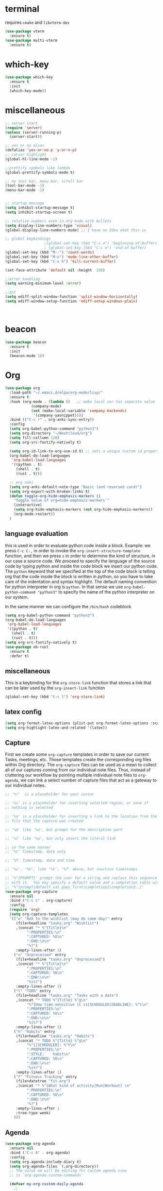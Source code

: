 * terminal
requires =cmake= and =libvterm-dev=
#+begin_src emacs-lisp
  (use-package vterm
    :ensure t)
  (use-package multi-vterm
    :ensure t)
#+end_src
* which-key
#+begin_src emacs-lisp
  (use-package which-key
    :ensure t
    :init
    (which-key-mode)) 
#+end_src
* miscellaneous
#+begin_src emacs-lisp
  ;; server start
  (require 'server)
  (unless (server-running-p)
    (server-start))

  ;; yes or no alias
  (defalias 'yes-or-no-p 'y-or-n-p)
  ;; cursor highlight
  (global-hl-line-mode -1)

  ;;prettify symbols like lambda
  (global-prettify-symbols-mode t)

  ;; no tool bar, menu bar, scroll bar
  (tool-bar-mode -1) 
  (menu-bar-mode -1) 


  ;; startup message
  (setq inhibit-startup-message t)
  (setq inhibit-startup-screen t)

  ;; relative numbers even in org mode with bullets 
  (setq display-line-numbers-type 'visual)
  (global-display-line-numbers-mode) ;; I have no Idea what this is

  ;; global keybindings
  					;(global-set-key (kbd "C-c a") 'beginning-of-buffer)
  					; (global-set-key (kbd "C-c e") 'end-of-buffer)
  (global-set-key (kbd "M--") 'count-words)
  (global-set-key (kbd "M-o") 'mode-line-other-buffer)
  (global-set-key (kbd "C-x k") 'kill-current-buffer)

  (set-face-attribute 'default nil :height  150)

  ;;error handling
  (setq warning-minimum-level :error)

  ;;git
  (setq ediff-split-window-function 'split-window-horizontally)
  (setq ediff-window-setup-function 'ediff-setup-windows-plain)



#+end_src
* beacon 
#+begin_src emacs-lisp
  (use-package beacon
    :ensure t
    :init 
    (beacon-mode 1))
#+end_src
* Org
#+begin_src emacs-lisp
  (use-package org
    :load-path "~/.emacs.d/elpa/org-mode/lisp/"
    :ensure t
    :hook (org-mode . (lambda ()   ;; make local var has separate value  in the current buffer
  		      (company-mode)
  		      (set (make-local-variable 'company-backends)
  			   '(company-yasnippet))))
    :bind (("C-c r" . org-anki-sync-entry))
    :config
    (setq org-babel-python-command "python3")
    (setq org-directory "~/Nextcloud/org")
    (setq fill-collumn 120)
    (setq org-src-fontify-natively t)
    
    (setq org-id-link-to-org-use-id t) ;; sets a unique custom id property under header when `org-store-link' is invoked
    (org-babel-do-load-languages
     'org-babel-load-languages
     '((python . t) 
       (shell . t)
       (rust . t)))
    
    ;; org anki
    (setq org-anki-default-note-type "Basic (and reversed card)")
    (setq org-export-with-broken-links t)    
    (defun toggle-org-hide-emphasis-markers ()
      "Toggle value of org=hide-emphasis-markers`"
      (interactive)
      (setq org-hide-emphasis-markers (not org-hide-emphasis-markers))
      (org-mode-restart))
    )
#+end_src
** language evaluation
this is used in order to evaluate python code inside a block.
Example: we press ~C-c C-,~ in order to invoke the
~org-insert-structure-template~ function, and then we press ~s~ in
order to determine the kind of structure, in our case a source code.
We proceed to specify the language of the source code by typing python
and inside the code block we insert our python code.  The ~python~
keyword that we specified at the top of the code block is telling org
that the code inside the block is written in python, so you have to
take care of the indentation and syntax highlight.  The default naming
convention for python interpreter in org is ~python~. In that sense we
use ~org-babel-python-command "python3"~ to  specify the name
of the python interpreter on our system.

In the same manner we can configure the ~/bin/bash~ codeblock
#+begin_src emacs-lisp
  (setq org-babel-python-command "python3")
  (org-babel-do-load-languages
   'org-babel-load-languages
   '((python . t) 
     (shell . t)
     (rust . t)))
  (setq org-src-fontify-natively t)
  (use-package ob-rust
    :ensure t
    :defer t)
#+end_src
** miscellaneous
This is a keybinding for the ~org-store-link~ function that stores a
link that can be later used by the ~org-insert-link~ function 
#+begin_src emacs-lisp
  (global-set-key (kbd "C-c l") 'org-store-link)
#+end_src

** latex config
#+begin_src emacs-lisp
  (setq org-format-latex-options (plist-put org-format-latex-options :scale 2.0))
  (setq org-highlight-latex-and-related '(latex))
#+end_src
** Capture
:PROPERTIES:
:ID:       cd548a7a-a6fc-4a1c-97d5-5137561e5089
:END:
First we create some =org-capture= templates in order to save our
current Tasks, meetings, etc.  Those templates create the
corresponding org files within Org directory.  The
=org-capture= files can be used as a mean to collect all of our
captures coming from our individual note files.  Thus, instead of
cluttering our workflow by pointing multiple individual note files to
=org-agenda=, we can link a select number of capture files that act as
a gateway to our individual notes. 

#+begin_src emacs-lisp
  ;; '%?'  is a placeholder for your cursor

  ;; '%i' is a placeholder for inserting selected region, or none if
  ;; nothing is selected

  ;; '%a' is a placeholder for inserting a link to the location from the
  ;; file that the capture was created

  ;; '%A' like '%a', but prompt for the description part

  ;; '%l' like '%a', but only insert the literal link

  ;; in the same manner
  ;; '%t' Timestamp, date only

  ;; '%T' Timestamp, date and time

  ;; '%u', '%U', like '%t', '%T' above, but inactive timestamps

  ;; '%^{PROMPT}' prompt the user for a string and replace this sequence
  ;; with it.  You may specify a default value and a completion table with
  ;; '%^{prompt|default_val_goes_first|completion2|completion3..}'
  (use-package org-capture
    :ensure nil
    :bind ("C-c c" . org-capture)
    :config
    (require 'org)
    (setq org-capture-templates
  	`(("w" "Add to the wishlist (may do some day)" entry
  	   (file+headline "tasks.org" "Wishlist")
  	   ,(concat "* %^{Title}\n"
  		    ":PROPERTIES:\n"
  		    ":CAPTURED: %U\n"
  		    ":END:\n\n"
  		    "%?")
  	   :empty-lines-after 1)
  	  ("u" "Unprocessed" entry
  	   (file+headline "tasks.org" "Unprocessed")
  	   ,(concat "* %^{Title}\n"
  		    ":PROPERTIES:\n"
  		    ":CAPTURED: %U\n"
  		    ":END:\n\n"
  		    "%i%?")
  	   :empty-lines-after 1)
  	  ("t" "TODO" entry
  	   (file+headline "tasks.org" "Tasks with a date")
  	   ,(concat "* TODO %^{Title} %^g\n"
  		    "%^{How time sensitive it is|SCHEDULED|DEADLINE}: %^t\n"
  		    ":PROPERTIES:\n"
  		    ":CAPTURED: %U\n"
  		    ":END:\n\n"
  		    "%i%?")
  	   :empty-lines-after 1)
  	  ("h" "Habits" entry
  	   (file+headline "tasks.org" "Habits")
  	   ,(concat "* TODO %^{Title} %^g\n"
  		    "%^{|SCHEDULED}: %^t\n"
  		    ":PROPERTIES:\n"
  		    ":STYLE:    habit\n"
  		    ":CAPTURED: %U\n"
  		    ":END:\n\n"
  		    "%i%?")
  	   :empty-lines-after 1)
  	  ("f" "Fitness Tracking" entry
  	   (file+datetree "fit.org")
  	   ,(concat "* %^{What kind of activity|Run|Workout} \n"		    
  		    ":PROPERTIES:\n"
  		    ":CAPTURED: %U\n"
  		    ":END:\n\n"
  		    "%?")
  	   :empty-lines-after 1
  	   :tree-type week)
  	  )))
#+end_src
** Agenda
#+begin_src emacs-lisp
  (use-package org-agenda
    :ensure nil
    :bind ("C-c A" . org-agenda)
    :config
    (setq org-agenda-include-diary t)
    (setq org-agenda-files `(,org-directory))
    ;; The value we will be editing for custom agenda view
    ;; is `org-agenda-custom-commands'

    (defvar my-org-custom-daily-agenda
      ;;
      ;; tags-todo "+PRIORITY=\"A\""
      ;;
      ;; So we match everything and then skip entries with
      ;; `org-agenda-skip-function'.
      `((tags-todo "*"
  		 ((org-agenda-overriding-header "Important tasks without a date\n")
  		  (org-agenda-skip-function '(org-agenda-skip-if nil '(timestamp)))
  		  (org-agenda-skip-function
  		   `(org-agenda-skip-entry-if
  		     'notregexp ,(format "\\[#%s\\]" (char-to-string org-priority-highest))))
  		  (org-agenda-block-separator nil)))
        (agenda "" ((org-agenda-overriding-header "\nPending scheduled tasks")
  		  (org-agenda-time-grid nil)
  		  (org-agenda-start-on-weekday nil)
  		  (org-agenda-span 1)
  		  (org-agenda-show-all-dates nil)
  		  (org-scheduled-past-days 365)
  		  ;; Excludes today's scheduled items
  		  (org-scheduled-delay-days 1)
  		  (org-agenda-block-separator nil)
  		  (org-agenda-entry-types '(:scheduled))
  		  (org-agenda-skip-function '(org-agenda-skip-entry-if 'todo 'done))
  		  (org-agenda-skip-function '(org-agenda-skip-entry-if 'regexp "routine"))
  		  (org-agenda-day-face-function (lambda (date) 'org-agenda-date))
  		  (org-agenda-format-date "")))
        (agenda "" ((org-agenda-overriding-header "\nToday's agenda\n")
  		  (org-agenda-span 1)
  		  (org-deadline-warning-days 0)
  		  (org-agenda-block-separator nil)
  		  (org-scheduled-past-days 0)
  		  (org-agenda-skip-function '(org-agenda-skip-entry-if 'regexp "routine"))
  		  ;; We don't need the `org-agenda-date-today'
  		  ;; highlight because that only has a practical
  		  ;; utility in multi-day views.
  		  (org-agenda-day-face-function (lambda (date) 'org-agenda-date))
  		  (org-agenda-format-date "%A %-e %B %Y")))
        (agenda "" ((org-agenda-overriding-header "\nNext three days\n")
  		  (org-agenda-start-on-weekday nil)
  		  (org-agenda-start-day nil)
  		  (org-agenda-start-day "+1d")
  		  (org-agenda-span 3)
  		  (org-deadline-warning-days 0)
  		  (org-agenda-block-separator nil)
  		  (org-agenda-skip-function '(org-agenda-skip-entry-if 'todo 'done))))
        (agenda "" ((org-agenda-overriding-header "\nUpcoming deadlines (+14d)\n")
  		  (org-agenda-time-grid nil)
  		  (org-agenda-start-on-weekday nil)
  		  ;; We don't want to replicate the previous section's
  		  ;; three days, so we start counting from the day after.
  		  (org-agenda-start-day "+4d")
  		  (org-agenda-span 14)
  		  (org-agenda-show-all-dates nil)
  		  (org-deadline-warning-days 0)
  		  (org-agenda-block-separator nil)
  		  (org-agenda-entry-types '(:deadline))
  		  (org-agenda-skip-function '(org-agenda-skip-entry-if 'todo 'done)))))
      "Custom agenda for use in `org-agenda-custom-commands'.")

    
    (setq org-agenda-custom-commands
  	`(("A" "Daily agenda and top priority tasks"
  	   ,my-org-custom-daily-agenda
  	   ((org-agenda-fontify-priorities nil)
  	    (org-agenda-prefix-format "	 %t %s")
  	    (org-agenda-dim-blocked-tasks nil)))
  	  ;; ("P" "Plain text daily agenda and top priorities"
  	  ;;  ,my-org-custom-daily-agenda
  	  ;;  ((org-agenda-with-colors nil)
  	  ;;   (org-agenda-prefix-format "%t %s")
  	  ;;   (org-agenda-current-time-string ,(car (last org-agenda-time-grid)))
  	  ;;   (org-agenda-fontify-priorities nil)
  	  ;;   (org-agenda-remove-tags t))
  	  ;;  ("agenda.txt"))
  	  ))


    ;; habits
    (require 'org-habit)
    (setq org-habit-graph-column 50)
    (setq org-habit-preceding-days 9)
    (setq org-habit-show-all-today t)
    )
#+end_src
** Org Bullets Package
prettifies org-mode 
#+begin_src emacs-lisp
  (use-package org-bullets
    :ensure t
    :after org
    :hook (org-mode . org-bullets-mode))
#+end_src
** org habits stats
#+begin_src emacs-lisp
  (use-package org-habit-stats
    :ensure)



#+end_src

* Vertico
#+begin_src emacs-lisp
  ;; Vertico
  ;; VERTical Interactive Completion
  (use-package vertico
    :ensure t
    :init
    (vertico-mode))
#+end_src
* Marginalia
#+begin_src emacs-lisp
  ;; Enable rich annotations using the Marginalia package
  (use-package marginalia
    :ensure t
    :init
    (marginalia-mode))
#+end_src
* Consult
#+begin_src emacs-lisp
  ;; Example configuration for Consult
  (use-package consult
    :ensure t
    ;; Replace bindings. Lazily loaded due by `use-package'.
    :bind (;; C-c bindings in `mode-specific-map'
  	 ;; run a command from the current active major/minor - mode.
  	 ;; can narrow to local-minor/global-minor/major with the keys l/g/m
  	 ("C-c M-x" . consult-mode-command)
  	 ("C-x C-b". consult-buffer)
  	 ("M-s M-l". consult-line)
  	 ("M-s M-g". consult-grep)
  	 ("M-s M-o". consult-outline)
  	 )
    )
#+end_src
* Embark
#+begin_src emacs-lisp
  (use-package embark
    :ensure t
    :bind
    (("C-." . embark-act)
     ("C-;" . embark-dwim))
    :init
    )
#+end_src
* Orderless
#+begin_src emacs-lisp
  (use-package orderless
    :ensure t
    :custom
    (completion-styles '(orderless basic))
    (completion-category-overrides '((file (styles basic partial-completion)))))
#+end_src
* giles-fig
#+begin_src emacs-lisp

    (defvar test1
      "\\begin{figure}[ht]
    \\centering
    \\incfig{%s}
    \\caption{%s}
    \\label{fig:%s}
    \\end{figure}")

    (defvar inkscape_export_to_pdf
      "inkscape --export-area-drawing --export-dpi 300 --export-type=pdf --export-latex --export-filename %s %s")

    (defvar fig-directory "figures")

    (defun gilesfig-dashes (s)
      "Replaces whitespaces in string `s' with dashes"
      (replace-regexp-in-string "[ \f\t\n\r\v-]+" "-" (string-trim s)))

    (defun gilesfig-format (s)
      "Formats the argument code snippet by applying the `gilesfig-dashes' function"
      (format test1 (gilesfig-dashes s) s (gilesfig-dashes s)))

    (defun gilesfig-insert-formatted-snippet (original)
      "Inserts snippet"
        (let ((replaced (gilesfig-format original)))
          (insert replaced)))

    (defun gilesfig-create-svg-and-open-inkscape (filepath)
      (shell-command-to-string  (format "inkscape --actions='file-new;export-filename:%s;export-do'" filepath))
      (start-process "inkscape" nil "inkscape" filepath))

    (defun gilesfig ()
      (interactive)
      (when (and (use-region-p) (f-directory-p fig-directory))
        (let* ((start (region-beginning))
    	   (end (region-end))
    	   (filename (gilesfig-dashes (string-trim (buffer-substring-no-properties start end))))
    	   (filepath (concat (format "./%s/%s.svg" fig-directory filename))))
          (if (not (file-exists-p filepath))
    	  (progn (write-region "" nil filepath)
    		 (delete-region start end)
    		 (gilesfig-insert-formatted-snippet filename)
    		 (gilesfig-create-svg-and-open-inkscape filepath)
    		 (gilesfig-watcher-add filename)
    		 )
    	(message (format "File %s already exists in %s directory" filename fig-directory))))))

    (defun gilesfig-watcher-add (filename)
      (inotify-add-watch (concat default-directory fig-directory "/" filename ".svg")
    		     'modify
    		     (gilesfig-watcher-callback filename)))

    (defun gilesfig-watcher-callback (filename)
      "Return a function to re-export FILENAME.svg when it changes."
      `(lambda (event)
        (shell-command
         (let ((filepath (concat "./" fig-directory "/" ,filename)))
  	 (format inkscape_export_to_pdf (concat filepath ".pdf") (concat filepath ".svg"))))))
         
        

    (keymap-global-set "C-c y" 'gilesfig)   
#+end_src
* Denote
:PROPERTIES:
:ID:       60189a31-2193-4906-ad87-c8e074810aca
:END:
Now, what if I want to reference the source when =denote-region= is
called?

1. The function, =my-denote-region-get-source-references=, checks
   the current buffer mode, if it is =eww-mode= it inserts the url as a
   reference, if it is a file it inserts the
2. The function, =denote-region-with-reference= calls =my-denote-region= and
   then adds the reference at the end of the file by calling the first
   function
3. The function, =my-denote-region= is my version of the function
   =denote-region= which adds also prompts for a signature.
#+begin_src emacs-lisp
          (use-package denote
            :ensure t
            :init
            (setq denote-directory '"~/Nextcloud/Documents/publicNotes")
            :bind
            (:map global-map
                  ("C-c n n" . my-denote-zk)
                  )	  
            :config
            ;; set the order of denote naming scheme
            (setq denote-file-name-components-order '(identifier signature title keywords ))
  	  (setq denote-infer-keywords nil)
  	  (setq denote-known-keywords '("thoughts" "emacs" "math" "tech"))
  	  
  	  
            (defun my-denote-zk ()
              "Like `denote', but with the prompts order of `my-denote-zk'"
              (declare (interactive-only t))
              (interactive)
              (let ((denote-directory "~/Nextcloud/Documents/publicNotes/")
                    (denote-file-name-components-order '(title keywords identifier))
                    (denote-prompts '(title keywords)))
                (call-interactively 'denote)))
            ;; see https://protesilaos.com/codelog/2022-10-30-demo-denote-custom-file-type/
            (setq denote-file-types
                  (append denote-file-types
                          '((tex
                             :extension ".tex"
                             :front-matter my-denote-TeX-front-matter
                    	   :title-key-regexp "^title\\s-*:"
          		   :title-value-function denote-format-string-for-org-front-matter
          		   :title-value-reverse-function denote-trim-whitespace
          		   :keywords-key-regexp "^tags\\s-*:"
          		   :keywords-value-function denote-format-keywords-for-text-front-matter
          		   :keywords-value-reverse-function denote-extract-keywords-from-front-matter
          		   :signature-key-regexp "^signature\\s-*:"
          		   :signature-value-function denote-format-string-for-org-front-matter
          		   :signature-value-reverse-function denote-trim-whitespace
          		   :identifier-key-regexp "^identifier\\s-*:"
          		   :identifier-value-function denote-format-string-for-org-front-matter
          		   :identifier-value-reverse-function denote-trim-whitespace
          		   :date-key-regexp "^date\\s-*:"
          		   :date-value-function denote-date-iso-8601
          		   :date-value-reverse-function denote-extract-date-from-front-matter
          		   :link denote-org-link-format
          		   :link-in-context-regexp denote-org-link-in-context-regexp))))

            (defvar my-denote-TeX-front-matter 
              "\\iffalse
  title:      %s
  date:       %s
  tags:       %s
  identifier: %s
  \\fi\n\n")

  	  (defun my-denote-math-journal-template ()
  	    (concat (format-time-string "\\section{%Y %d %B}")
      				       "\n\n\n\n"
      				       "%%% Local Variables:"
      				       "\n"
      				       "%%% mode: LaTeX"
      				       "\n"
      				       "%%% TeX-master: \"master\""
      				       "\n"
      				       "%%% End:"))

  	  (setq denote-templates
        	    `(("math-journal" . ,(my-denote-math-journal-template))
      	      ))


  	  )
#+end_src
** denote journal
#+begin_src emacs-lisp
  (use-package denote-journal
    :ensure t
    ;; Bind those to some key for your convenience.
    :bind
    (:map global-map
          ("C-c n j" . my-denote-journal-new-or-existing-entry)
    	("C-c n l" . my-denote-math-journal-new-or-existing-entry))
    :hook (calendar-mode . denote-journal-calendar-mode)
    :config
    (defvar my-denote-math-journal-directory "~/Nextcloud/Documents/publicNotes/math journal")
    (defun my-denote-journal-new-or-existing-entry()
      "Like `denote-journal-new-or-existing-entry' but without prompting for a template"
      (interactive)
      (let ((denote-templates nil))
        (call-interactively #'denote-journal-new-or-existing-entry)))
    (defun my-denote-math-journal-new-or-existing-entry()
      "Like `denote-journal-new-or-existing-entry' using the corresponding tech journal directory instead"
      (interactive)
      (let ((denote-journal-keyword "mathjournal")
            (denote-journal-directory my-denote-math-journal-directory)
            (denote-file-type 'tex)
  	  (denote-templates nil)
  	  (denote-use-template (cdr (assoc "math-journal" denote-templates)))
  	  )
        (call-interactively #'denote-journal-new-or-existing-entry)
        (let ((buf (buffer-name)))
          (with-current-buffer (find-file-noselect "~/Nextcloud/Documents/publicNotes/math journal/master.tex")
            (goto-char (point-max))
            (if (re-search-backward buf nil t) nil
              (progn
                (re-search-backward "\\end{document}" nil t)
                (previous-line)
                (insert (concat "\n\\input{" buf "}\n"))))
            )))))
#+end_src
* Dired
** basic config
Taken from protesilaos.com
As I already explained, Dired is a layer of interactivity on top of the standar
Unix tools. We can see this in how Dired produces the File listing and how we
can affect ~ls~ program accepts an ~-l~ flag for a "long", detailed list of
files. This is what Dired uses. But we can pass more flags by setting the value
of ~dired-listing-switches~. Do ~M-X man~ and then search for the ~ls~ manpage
to learn about what I have here. In short:

- A
  show hidden files ("dotfiles"), such as ~.bashrc~, but omit the implied ~.~
  and ~..~ targets. The latter two refer to the present and parent directory,
  respectively.
  
- G
  Do not show the group namd in the long listing. Only show the owner of the
  file.

- F
  Differentiate regular from special files by appending a character to them. The
  ~*~ is for executables, for the ~/~ is for directories, the ~|~ is for a named
  pipe, the ~=~ is for a socket, the ~@~ and the ~>~ are for stuff I have never
  seen.

- h
  make file sizes easier to read, such as ~555k~ instead of ~568024~

- l
  Produce a long, detalied listing. Dired requires this.

- v
  sort files by version numbers, such that ~file1~, ~file2~, ~file10~ appear in
  this order instead of 1, 10, 20. The latter is called "lexicographic"

- -group-directories-first
Does what it says to place all directories before files in the listing. I prefer
this over a strict sorting that does not differentiate between files and
directories

-- time-style-=long-iso
Uses the internation standard for time representation in the file listing. So
we have something like ~2024-06-30 01:15~ to show the last modified time
#+begin_src emacs-lisp

  (use-package dired
    :ensure nil
    :commands (dired)
    :bind (:map dired-mode-map
  	      ("C-o" . dired-preview-mode)) ;; toggles prot's preview-mode
    :config
    (setq dired-recursive-copies 'always)
    (setq dired-recursive-deletes 'always)
    (setq delete-by-moving-to-trash t)
    (setq dired-listing-switches ;; I have disabled the -v flag because
  	;; freebsd doesnt have that option
  	"-AFGhl --group-directories-first --time-style=long-iso"))

#+end_src

** miscellaneous tweaks
These are some minor tweaks that i do not really care about. The only
one which is really nice is in my opinion the hook that involves
~dired-hide-details-mode~. This is the command that hides the noise
output of the ~ls -l~ flag, leaving only the file names in the
list. We can toggle this effect at any time with the ~(~ key, by default.

I disable the repetition of the ~j~ key as I do use ~repeat-mode~.
#+begin_src emacs-lisp
  (use-package dired
    :ensure nil
    :commands (dired)
    :config
    (setq dired-auto-revert-buffer #'dired-directory-changed-p)
    (setq dired-make-directory-clickable t)
    (setq dired-free-space nil)
    (setq dired-mouse-drag-files t)
    (add-hook 'dired-mode-hook #'dired-hide-details-mode)
    (add-hook 'dired-mode-hook #'hl-line-mode)
    (define-key dired-jump-map (kbd "j") nil))
#+end_src
** varius conveniences
The ~dired-aux.el~ and ~dired-x.el~ are two build-in libraries that
provide usefull extras for Dired. The highlights from what I have here
are:
+ the user option ~dired-create-destination-dirs~ and
  ~dired-create-destination-dirs-on-dirsep~, which offer to create the
  specified directory path if missing.
+ the user options ~dired-clean-up-buffers-too!~ and
  ~dired-clean-confirm-killing-deleted-buffers~ which cover the
  deletion of buffers related to files that we deleted from Dired
+ the key binding for ~dired-do-open~, which opens the file or
  directory externally
  #+begin_src emacs-lisp
    (use-package dired-aux
      :ensure nil
      :bind
      (:map dired-mode-map
    	("C-+" . dired-create-empty-file)
    	("M-s f" . nil))
      :config
      (setq dired-isearch-filenames 'dwim)
      (setq dired-create-destination-dirs 'ask)
      (setq dired-vc-rename-file t)
      (setq dired-do-revert-buffer (lambda (dir) (not (file-remote-p dir))))
      (setq dired-create-destination-dirs-on-trailing-dirsep t))

    (use-package dired-x
      :ensure nil
      :after dired
      :bind
      (:map dired-mode-map
    	("I" . dired-info))
      :config
      (setq dired-clean-up-buffer-too t)
      (setq dired-clean-confirm-killing-deleted-buffers t)
      (setq dired-x-hands-off-my-keys t)
      (setq dired-bind-man nil)
      (setq dired-bind-info nil))
  #+end_src
** The dired-subtree section
The ~dired-subtree~ package by Matus Goljer provides the convenience
of quickly revealing the contents of the directory at point. We do not
have to insert its contents below the current listing as we would
normally do in Dired, nor do we have to open another buffer just to
check if we need to go further.

#+begin_src emacs-lisp
  (use-package dired-subtree
    :ensure t
    :after dired
    :bind
    ( :map dired-mode-map
      ("<tab>" . dired-subtree-toggle)
      ("TAB" . dired-subtree-toggle)
      ("<backtab>" . dired-subtree-remove)
      ("S-TAB" . dired-subtree-remove))
    :config
    (setq dired-subtree-use-backgrounds nil))
#+end_src
** dired-preview
#+begin_src emacs-lisp
  (use-package dired-preview
    :ensure t
    :config
    (setq dired-preview-delay 0.1)
    )

#+end_src
* Latex
** Auctex
#+begin_src emacs-lisp
  (use-package auctex
    :ensure t    
    :config
    (setq-default TeX-master "master")
    (setq TeX-auto-save t)
    (setq TeX-parse-self t)
    ;; if you often use \include or \input, make AUCTEX aware of the multifile doc structure
    ;; https://www.gnu.org/software/auctex/manual/auctex/Multifile.html
    ;; set pdf tools as the default auctex pdf viewer
    (setq TeX-view-program-selection '((output-pdf "PDF Tools")))
    (setq TeX-source-correlate-start-server t)
    (setq LaTeX-default-options "a4paper,12pt,draft")
    ;; automatically insert the other pair of a bracket
    (setq LaTeX-electric-left-right-brace nil)
    
    ;; no prettified SHIT
    (setq font-latex-fontify-script nil)
    (setq font-latex-math-environments nil)
    ;; update pdf tools buffer
    (add-hook 'TeX-after-compilation-finished-functions #'TeX-revert-document-buffer)
    ) 
#+end_src
** LaTeX-auto-activating-snippets (laas)
:PROPERTIES:
:ID:       622ec87b-cc5c-4f9f-b310-534226dd12d7
:END:
This package need to have ~aas~ installed as well.
https://github.com/tecosaur/LaTeX-auto-activating-snippets
#+begin_src emacs-lisp
  (use-package laas
    :ensure t
    :hook (( LaTeX-mode . laas-mode)
  	 (org-mode . laas-mode))

    :config ; do whatever here
    (aas-set-snippets 'laas-mode 
      ;; set condition!
      "tl" '(yas "\\en{$1}$0")
      :cond #'texmathp ;; expand only while in math
      "lim" '(yas "\\lim_{x\\to\\infty} $0")
      "cap" '(yas "\\cap$1")		      
      "cup" '(yas "\\cup$1")
      "ceil" '(yas "\\lceil $1 \\rceil $0")
      "flr" '(yas "\\lfloor $1 \\rfloor $0")
      "mod" '(yas "\\mod $1")
      "^" '(yas "^{$1}")
      "cir" "\\circ " ;; composition
      ";;x" "\\oplus"
      "supp" "\\supp"
      "On" "O(n)"
      "O1" "O(1)"
      "=?" "\\stackrel{?}{=}"
      ":=" "\\coloneqq"
      "Olog" "O(\\log n)"
      "Olon" "O(n \\log n)"
      ";;{" " \\subseteq "
      "sq" '(yas "\\sqrt{$1} $0")		      
      ;; bind to functions!
      "Sum" (lambda () (interactive)
  	    (yas-expand-snippet "\\sum_{n=$1}^{$2} $0"))
      "Prod" (lambda () (interactive)
  	     (yas-expand-snippet "\\prod_{$1}^{$2} $0"))
      "Span" (lambda () (interactive)
  	     (yas-expand-snippet "\\Span($1)$0"))

      ;; add accent snippets
      :cond #'laas-object-on-left-condition
      "qq" (lambda () (interactive) (laas-wrap-previous-object "sqrt"))
      :cond (lambda() (not (texmathp))) ;;expand when not in math 
      "fm" '(yas "\\\\($1\\\\)")
      "cpp" (lambda () (interactive)
  	    (yas-expand-snippet
  	     (yas-lookup-snippet 'cpp 'LaTeX-mode)))
      "cpv" (lambda () (interactive)
  	    (yas-expand-snippet
  	     (yas-lookup-snippet 'cpv 'LaTeX-mode)))
      ))
#+end_src

* YASnippet
#+begin_src emacs-lisp
  (use-package yasnippet
    :ensure t
    :config 
    (setq yas-snippet-dirs '("~/Nextcloud/snippets/"))  
    (yas-global-mode 1)
    (add-hook 'yas-before-expand-snippet-hook (lambda () (smartparens-mode -1)))

    (add-hook 'yas-after-exit-snippet-hook (lambda () (smartparens-mode 1))))

#+end_src
* Diary
First I want to change the directory of the diary file in order to
allign with the rest of my note-taking workflow
#+begin_src emacs-lisp
  (use-package diary
    :ensure nil
    :defer t
    :init
    (setq diary-file "~/Nextcloud/org/diary"))
#+end_src
* Calendar
The main reason why I wanted to insert my location on emacs-calendar
was in order for emacs to be able to pick my current sunset and
sunrise times and choose a theme accordingly.
#+begin_src emacs-lisp
  (use-package calendar
    :ensure nil
    :commands (calendar)
    :config
    (setq calendar-latitude 41.08499)
    (setq calendar-longitude 23.54757)
    (setq calendar-location-name "Serres, Greece")
    )
#+end_src
* Modus Themes
:PROPERTIES:
:ID:       9d0cbd6e-75b7-442f-a34b-618a59843523
:END:
change the theme based on the sunset and sunrise times.
#+begin_src emacs-lisp
  (use-package modus-themes
    :ensure t
    :demand t
    :bind (("<f5>" . modus-themes-toggle)
  	 ("C-<f5>" . modus-themes-select))
    :config

    (defun my-dark-theme-p()
      "returns non-nil if `lxappearance' has set a dark theme in its config file"
      (string-match-p
       "dark"
       (shell-command-to-string "cat ~/.config/xsettingsd/xsettingsd.conf |grep Net/ThemeName")))

    (if (my-dark-theme-p) 
        (modus-themes-load-theme 'modus-vivendi)
      (modus-themes-load-theme 'modus-operandi))

    
    (setq modus-themes-to-toggle '(modus-operandi modus-vivendi)))
#+end_src
* RSS/Atom 
#+begin_src emacs-lisp
  (use-package elfeed
    :ensure t
    :defer t
    :config
    (setq elfeed-feeds '("https://protesilaos.com/master.xml"
)))
#+end_src
* browse-url
basic configuration for EWW(Emas Web Browser). EWW loads, parses and
displays web pages using [[*shr (simple HTML renderer)][shr]]. A prequisite for using shr is building
emacs with libxml2 support.
#+begin_src emacs-lisp
  (use-package browse-url
    :ensure nil
    :defer t
    :config
    (setq browse-url-browser-function 'eww-browse-url)
    (setq browse-url-secondary-browser-function 'browse-url-default-browser))
#+end_src
* shr (simple HTML renderer)
#+begin_src emacs-lisp
  (use-package shr
    :ensure nil
    :defer t
    :config
    (setq shr-use-colors nil)             ; t is bad for accessibility
    (setq shr-use-fonts nil)              ; t is not for me
    (setq shr-max-image-proportion 0.6)
    (setq shr-image-animate nil)          ; No GIFs, thank you!
    (setq shr-width fill-column)          ; check `prot-eww-readable'
    (setq shr-max-width fill-column)
    (setq shr-discard-aria-hidden t)
    (setq shr-cookie-policy nil))
#+end_src
* Markdown-mode
#+begin_src emacs-lisp
  (use-package markdown-mode
    :ensure t
    :defer t
    :config
    (setq markdown-fontify-code-blocks-natively t))
#+end_src
* Development
#+begin_src emacs-lisp
  (use-package smartparens
  :ensure t  ;; install the package
  :hook (prog-mode text-mode markdown-mode) ;; add `smartparens-mode` to these hooks
  :config
  ;; load default config
  (require 'smartparens-config)) 
#+end_src

** Languages
*** Language Server
#+begin_src emacs-lisp
  (use-package lsp-mode
    :ensure t
    :defer t
    :bind (("C-c C-<tab>" . lsp-ui-doc-show)
    	 ("C-<tab>" . lsp-ui-doc-focus-frame)
    	 ("C-c C-r" . lsp-ui-peek-find-references)
    	 ("C-c o" . lsp-ui-peek-find-definitions))
    :commands (lsp lsp-deferred) ;; lsp mode gets loaded when lsp, lsp-deferred are triggered
    :hook (LaTeX-mode . lsp-deferred)
    :config
    (lsp-enable-which-key-integration t)
    (setq lsp-ui-doc-show-with-mouse 1)
    (setq read-process-output-max (* 1024 1024))
    (setq lsp-ui-sideline-enable t)
    :preface
    (defun lsp-booster--advice-json-parse (old-fn &rest args)
      "Try to parse bytecode instead of json."
      (or
       (when (equal (following-char) ?#)
         (let ((bytecode (read (current-buffer))))
  	 (when (byte-code-function-p bytecode)
             (funcall bytecode))))
       (apply old-fn args)))

    (defun lsp-booster--advice-final-command (old-fn cmd &optional test?)
      "Prepend emacs-lsp-booster command to lsp CMD."
      (let ((orig-result (funcall old-fn cmd test?)))
        (if (and (not test?)                             ;; for check lsp-server-present?
                 (not (file-remote-p default-directory)) ;; see lsp-resolve-final-command, it would add extra shell wrapper
                 lsp-use-plists
                 (not (functionp 'json-rpc-connection))  ;; native json-rpc
                 (executable-find "emacs-lsp-booster"))
            (progn
              (when-let ((command-from-exec-path (executable-find (car orig-result))))  ;; resolve command from exec-path (in case not found in $PATH)
                (setcar orig-result command-from-exec-path))
              (message "Using emacs-lsp-booster for %s!" orig-result)
              (cons "emacs-lsp-booster" orig-result))
  	orig-result)))

    :init
    (advice-add (if (progn (require 'json)
                           (fboundp 'json-parse-buffer))
                    'json-parse-buffer
                  'json-read)
                :around
                #'lsp-booster--advice-json-parse)
    (advice-add 'lsp-resolve-final-command :around #'lsp-booster--advice-final-command))


  (use-package lsp-ui
    :ensure t
    :hook (lsp-mode . lsp-ui-mode)
    :after lsp-mode)



#+end_src
*** Python
#+begin_src emacs-lisp
  (use-package direnv
    :ensure t
    :config
    (direnv-mode))

  (use-package python-mode
    :mode ("\\.py\\`" . python-mode)
    :hook
    (python-mode . direnv-mode)
    (python-mode . company-mode)
    (python-mode . yas-minor-mode))


  (use-package lsp-pyright
    :ensure t
    :hook
    (python-mode . (lambda ()
                     (require 'lsp-pyright)
                     (lsp-deferred))))

#+end_src
*** Rust
#+begin_src emacs-lisp
  (use-package rust-mode
    :ensure t    
    :defer t
    :mode ("\\.rs\\'" . rust-mode)
    :hook (rust-mode . lsp-deferred))

#+end_src
*** Latex
#+begin_src emacs-lisp
  (use-package lsp-latex
    ;; this uses texlab
    :ensure t
    :config
    (progn
      (add-hook 'bibtex-mode-hook 'lsp)
      )
    )
#+end_src

*** C
#+begin_src emacs-lisp
  (use-package cc-mode
    :ensure nil
    :mode ("\\.c\\`" . c-mode)
    :hook (c-mode . lsp-deferred)
    :config
    (setq c-default-style "k&r"))

#+end_src

** Tree sitter
#+begin_src emacs-lisp
  ;; (setq treesit-language-source-alist
  ;;       '((bash "https://github.com/tree-sitter/tree-sitter-bash")
  ;; 	(c "https://github.com/tree-sitter/tree-sitter-c")
  ;; 	(elisp "https://github.com/tree-sitter/tree-sitter-elisp") ;;this doesn't work
  ;; 	(go "https://github.com/tree-sitter/tree-sitter-go")
  ;; 	(html "https://github.com/tree-sitter/tree-sitter-html")
  ;; 	(python "https://github.com/tree-sitter/tree-sitter-python")
  ;; 	(rust "https://github.com/tree-sitter/tree-sitter-rust")))
  ;; (setq major-mode-remap-alist
  ;;       '((python-mode . python-ts-mode)
  ;; 	(sh-mode . bash-ts-mode)
  ;; 	(rust-mode . rust-ts-mode)
  ;; 	(html-mode . html-ts-mode)))



  ;; this will get uncommented when needed - also when I am done with
  ;; lsp configuration
  ;; I can't have tree sitter cluttering my mind 
#+end_src
* Company
#+begin_src emacs-lisp
  (use-package company
    :ensure t      
    :hook (lsp-mode LaTeX-mode)
    :bind (:map company-active-map
  	      ("<tab>" . company-complete-selection))
    ;; (:map lsp-mode-map
    ;; 	("<tab>" . company-indent-or-complete-common))
    :custom   
    (company-minimum-prefix-length 1)
    (company-idle-delay 0.0)

    )
#+end_src
* htmlize
#+begin_src emacs-lisp
  (use-package htmlize
    :load-path "~/.emacs.d/emacs-htmlize"
    :defer t)
#+end_src

* Kindle
#+begin_src emacs-lisp
  (use-package clip2org
    :load-path "~/.emacs.d/clip2org/"
    :config
    (setq clip2org-clippings-file "~/Downloads/My Clippings.txt"))
#+end_src
* Magit
#+begin_src emacs-lisp
  (use-package magit
    :ensure t)
#+end_src
* tmr
#+begin_src emacs-lisp
  ;; https://protesilaos.com/emacs/tmr
  (use-package tmr
    :ensure t  
    :config
    (setq tmr-sound-file "/usr/share/sounds/freedesktop/stereo/alarm-clock-elapsed.oga")
    (setq tmr-notification-urgency 'normal)
    (setq tmr-descriptions-list 'tmr-description-history)
    (define-key global-map "\C-ct" 'tmr))
#+end_src
* isearch
#+begin_src emacs-lisp
  (use-package isearch
    :ensure nil
    :config
    (setq isearch-lazy-count t)
    (setq isearch-lazy-highlight t))

#+end_src
* mydict
#+begin_src emacs-lisp
  (use-package dict
    :ensure nil
    :load-path "my-dict"
    :bind
    ("C-c d d" . my-dict-insert-word)
    :config
    (setq my-dict-filename "~/Nextcloud/Notes/languages/english/english.org")
    )
#+end_src

* color parenthesis

#+begin_src emacs-lisp
  (use-package rainbow-delimiters
    :ensure t)
#+end_src

* pdftools
#+begin_src emacs-lisp
  (use-package pdf-tools
    :init
    (pdf-tools-install)
    :ensure
    :config
    (defun my-turn-off-line-numbers ()
      "Disable line numbering in the current buffer."
      (display-line-numbers-mode -1))
    (add-hook 'pdf-view-mode-hook #'my-turn-off-line-numbers))
#+end_src

* project
#+begin_src emacs-lisp
  (use-package project
    :ensure nil
    :config
    (setq project-vc-extra-root-markers '(".project")))  
#+end_src

* kmacro
#+begin_src emacs-lisp
  (use-package kmacro
    :ensure nil
    :bind(:map global-map
  	     ("C-x e" . kmacro-call-macro)))
#+end_src

* ispell
https://emacs.stackexchange.com/questions/20679/enable-greek-spellchecking
#+begin_src emacs-lisp
  (use-package ispell
    :ensure nil
    :config
    (setq ispell-program-name "hunspell")
    ;; you could set `ispell-dictionary` instead but `ispell-local-dictionary' has higher priority
    (setq ispell-dictionary "english")
    (setq ispell-local-dictionary-alist '(("english"
  					 "[[:alpha:]]" "[^[:alpha:]]" "[']" nil
  					 ("-d" "en_US") nil utf-8)
  					("el_GR"
  					 "[[:alpha:]]" "[^[:alpha:]]" "[']" nil
  					 ("-d" "el_GR") nil iso-8859-7)
  					("greek"
  					 "[[:alpha:]]" "[^[A-Za-z]]" "[']" nil
  					 ("-d" "el_GR_UTF8") nil utf-8)))
    ;; new variable `ispell-hunspell-dictionary-alist' is defined in Emacs
    ;; If it's nil, Emacs tries to automatically set up the dictionaries.

    (setq ispell-hunspell-dictionary-alist ispell-local-dictionary-alist)

    (defun  ispell-switch-dictionary()
      "Switch greek and english dictionaries."
      (interactive)
      (let* ((dict ispell-current-dictionary)
  	   (new (if (string= dict "greek") "english"
  		  "greek")))
        (ispell-change-dictionary new)
        (message "Dictionary switched to %s" new)))
    (define-key global-map (kbd "<f6>") 'ispell-switch-dictionary)
    )
#+end_src
* Window
:PROPERTIES:
:ID:       87db6df2-42b8-4b70-9bc8-0dd8bef7c3f8
:END:
#+begin_src emacs-lisp
    (setq display-buffer-alist
          '(
            ;; ;; matcher can be a regexp that matches the buffers name as shown bellow
            ;; ("\\*Python\\*"
            ;;  ;; list of display functions
            ;;  (display-buffer-reuse-mode-window display-buffer-below-selected)
            ;;  ;; (PARAMETER . VALUE)
            ;;  (window-height . fit-to-window) ;;fit buffer to the size of the window
            ;;  (dedicated . t)
            ;;  )

            ;; matcher can also be a major mode
            ((or . (( derived-mode . compilation-mode)
                    (derived-mode . inferior-python-mode))) 
             (display-buffer-reuse-mode-window display-buffer-below-selected)
             ;; (PARAMETER . VALUE)
             (window-height . fit-to-window) ;;fit buffer to the size of the window
             (dedicated . t))
            ))

    ;; windows keys
    ;; Keybindings for window management
    (define-key global-map (kbd "C-x C-n") 'next-buffer)
    (define-key global-map (kbd "C-x C-p") 'previous-buffer)
    (define-key global-map (kbd "C-x !") 'delete-other-windows-vertically)
    (define-key global-map (kbd "C-x _") 'balance-windows)
    (define-key global-map (kbd "C-x }") 'enlarge-window)
    (define-key global-map (kbd "C-x {") 'shrink-window)
    (define-key global-map (kbd "C-x >") 'enlarge-window-horizontally)
    (define-key global-map (kbd "C-x <") 'shrink-window-horizontally)
    (define-key global-map (kbd "C-x -") 'fit-window-to-buffer)

    ;; Keybindings for resizing windows
    (define-key resize-window-repeat-map (kbd ">") 'enlarge-window-horizontally)
    (define-key resize-window-repeat-map (kbd "<") 'shrink-window-horizontally)

    ;; repeat mode
    (repeat-mode 1)
    (blink-cursor-mode -1)

    ;; works for opening link in the same buffer with org-open-at-point
    (setq org-link-frame-setup '((file . find-file)))

    ;; calling emacs frame outside emacs
    (defun my-window-delete-popup-frame (&rest_)
      "kill selected frame if it has the parameter `my-window-popup-frame'
                This function is used via a hook."
      (when (frame-parameter nil 'my-window-popup-frame) ;; nil means the frame is the current frame
        (delete-frame)))



    (defmacro my-window-define-with-popup-frame (command)
      "Define interactive function which calls COMMAND in a new frame.
    Make the new frame have the `my-window-popup-frame' parameter."
      `(defun ,(intern (format "my-window-popup-%s" command)) ()
         ,(format "Run `%s' in a popup frame with `my-window-popup-frame' parameter.
    Also see `my-window-delete-popup-frame'." command)
         (interactive)
         (let ((frame (make-frame '((my-window-popup-frame . t)))))
           (select-frame frame)
           (switch-to-buffer " my-window-hidden-buffer-for-popup-frame")
           (condition-case nil
               (progn
                 (call-interactively ',command)
                 (modify-frame-parameters frame '((name . "emacs_popup_window"))))
             ((quit error user-error)
              (delete-frame frame))))))

    (defun my-latex-scratch-buffer()
      (interactive)
      (scratch-buffer)
      (delete-region (point-min) (point-max))
      (LaTeX-mode))

    (declare-function my-latex-scratch-buffer "my-latex-scratch-buffer" (&optional goto keys))
    (my-window-define-with-popup-frame my-latex-scratch-buffer)

    ;;control firefox youtube-player from emacs
  (global-set-key (kbd "<f9>")
  		(lambda () (interactive) (shell-command "~/scripts/yt-start-pause.sh")))

#+end_src

* move text
#+begin_src emacs-lisp
  (use-package move-text
    :ensure t
    :bind
    ("M-p" . move-text-up)
    ("M-n" . move-text-down))
#+end_src
* gptel
#+begin_src emacs-lisp
  (use-package gptel
    :ensure t
    :config
    (setq gptel-api-key (gptel-api-key-from-auth-source))
    (setq gptel-model "gpt-4o")
    )
#+end_src
* ox-hugo
#+begin_src emacs-lisp
  (use-package ox-hugo
    :ensure t
    :pin melpa
    :after ox
    :config
    (setq org-hugo-base-dir "~/Projects/blog")
    (setq org-hugo-section "posts")
    )
#+end_src
* treemacs
#+begin_src emacs-lisp
  (use-package treemacs
    :ensure t
    :bind (("C-c p" . treemacs-add-and-display-current-project)
  	 ("M-0" . treemacs-select-window))
    :config
    (treemacs-follow-mode 1))
#+end_src  
* quelpa
#+begin_src emacs-lisp
  (use-package quelpa
    :ensure t)
  (use-package quelpa-use-package
    :ensure t
    :init
    (setq quelpa-update-melpa-p nil)
    (setq quelpa-self-upgrade-p nil))

#+end_src
* copilot
#+begin_src emacs-lisp
  (use-package copilot
    :quelpa (copilot :fetcher github
                     :repo "copilot-emacs/copilot.el"
                     :branch "main"
                     :files ("*.el"))
    :config
    (define-key copilot-completion-map (kbd "<tab>") 'copilot-accept-completion)
    (define-key copilot-completion-map (kbd "TAB") 'copilot-accept-completion)
    )
#+end_src

